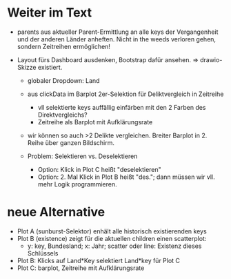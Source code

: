 
* Weiter im Text

- parents aus aktueller Parent-Ermittlung an alle keys der Vergangenheit und der anderen Länder anheften.
  Nicht in the weeds verloren gehen, sondern Zeitreihen ermöglichen!

- Layout fürs Dashboard ausdenken, Bootstrap dafür ansehen.
  => drawio-Skizze existiert.

  - globaler Dropdown: Land

  - aus clickData im Barplot 2er-Selektion für Deliktvergleich in Zeitreihe

    - vll selektierte keys auffällig einfärben mit den 2 Farben des Direktvergleichs?
    - Zeitreihe als Barplot mit Aufklärungsrate

  - wir können so auch >2 Delikte vergleichen. Breiter Barplot in 2. Reihe über ganzen Bildschirm.

  - Problem: Selektieren vs. Deselektieren

    - Option: Klick in Plot C heißt "deselektieren"
    - Option: 2. Mal Klick in Plot B heißt "des."; dann müssen wir vll. mehr Logik programmieren.

* neue Alternative

- Plot A (sunburst-Selektor) enhält alle historisch existierenden keys
- Plot B (existence) zeigt für die aktuellen children einen scatterplot:
  - y: key, Bundesland; x: Jahr; scatter oder line: Existenz dieses Schlüssels
- Plot B: Klicks auf Land*Key selektiert Land*key für Plot C
- Plot C: barplot, Zeitreihe mit Aufklärungsrate
